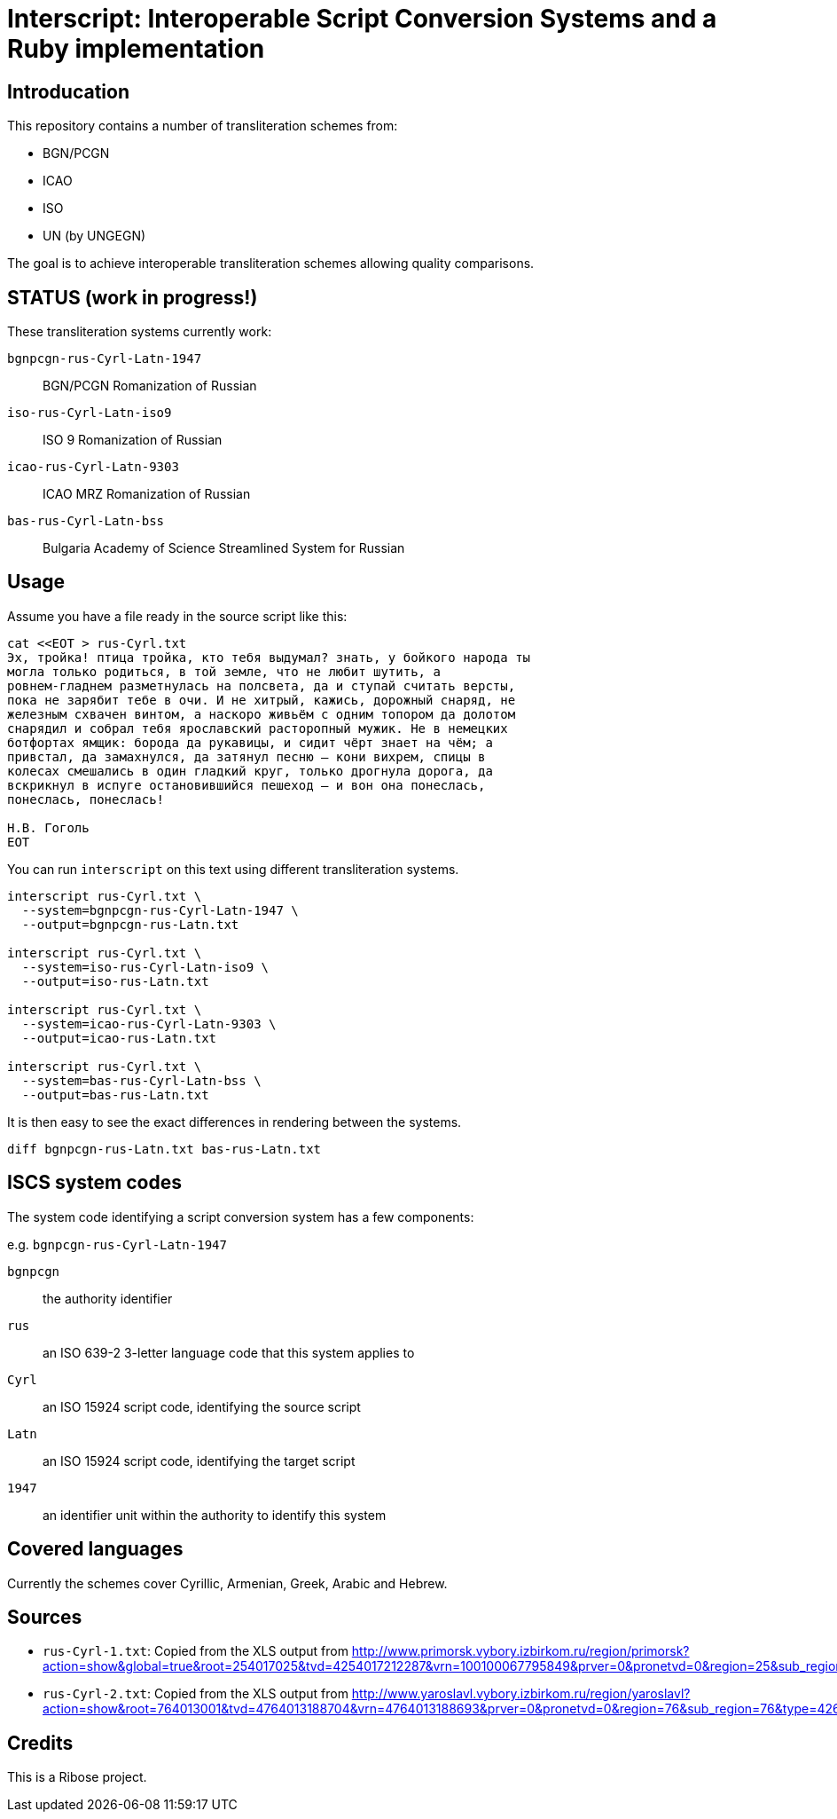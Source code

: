 = Interscript: Interoperable Script Conversion Systems and a Ruby implementation

== Introducation

This repository contains a number of transliteration schemes from:

* BGN/PCGN
* ICAO
* ISO
* UN (by UNGEGN)

The goal is to achieve interoperable transliteration schemes allowing quality comparisons.


== STATUS (work in progress!)

These transliteration systems currently work:

`bgnpcgn-rus-Cyrl-Latn-1947`:: BGN/PCGN Romanization of Russian
`iso-rus-Cyrl-Latn-iso9`::     ISO 9 Romanization of Russian
`icao-rus-Cyrl-Latn-9303`::    ICAO MRZ Romanization of Russian
`bas-rus-Cyrl-Latn-bss`::      Bulgaria Academy of Science Streamlined System for Russian


== Usage

Assume you have a file ready in the source script like this:

[source,sh]
----
cat <<EOT > rus-Cyrl.txt
Эх, тройка! птица тройка, кто тебя выдумал? знать, у бойкого народа ты
могла только родиться, в той земле, что не любит шутить, а
ровнем-гладнем разметнулась на полсвета, да и ступай считать версты,
пока не зарябит тебе в очи. И не хитрый, кажись, дорожный снаряд, не
железным схвачен винтом, а наскоро живьём с одним топором да долотом
снарядил и собрал тебя ярославский расторопный мужик. Не в немецких
ботфортах ямщик: борода да рукавицы, и сидит чёрт знает на чём; а
привстал, да замахнулся, да затянул песню — кони вихрем, спицы в
колесах смешались в один гладкий круг, только дрогнула дорога, да
вскрикнул в испуге остановившийся пешеход — и вон она понеслась,
понеслась, понеслась!

Н.В. Гоголь
EOT
----

You can run `interscript` on this text using different transliteration systems.

[source,sh]
----
interscript rus-Cyrl.txt \
  --system=bgnpcgn-rus-Cyrl-Latn-1947 \
  --output=bgnpcgn-rus-Latn.txt

interscript rus-Cyrl.txt \
  --system=iso-rus-Cyrl-Latn-iso9 \
  --output=iso-rus-Latn.txt

interscript rus-Cyrl.txt \
  --system=icao-rus-Cyrl-Latn-9303 \
  --output=icao-rus-Latn.txt

interscript rus-Cyrl.txt \
  --system=bas-rus-Cyrl-Latn-bss \
  --output=bas-rus-Latn.txt
----

It is then easy to see the exact differences in rendering between the systems.

[source,sh]
----
diff bgnpcgn-rus-Latn.txt bas-rus-Latn.txt
----


== ISCS system codes

The system code identifying a script conversion system has a few components:

e.g. `bgnpcgn-rus-Cyrl-Latn-1947`

`bgnpcgn`:: the authority identifier
`rus`:: an ISO 639-2 3-letter language code that this system applies to
`Cyrl`:: an ISO 15924 script code, identifying the source script
`Latn`:: an ISO 15924 script code, identifying the target script
`1947`:: an identifier unit within the authority to identify this system


== Covered languages

Currently the schemes cover Cyrillic, Armenian, Greek, Arabic and Hebrew.


== Sources

* `rus-Cyrl-1.txt`: Copied from the XLS output from http://www.primorsk.vybory.izbirkom.ru/region/primorsk?action=show&global=true&root=254017025&tvd=4254017212287&vrn=100100067795849&prver=0&pronetvd=0&region=25&sub_region=25&type=242&vibid=4254017212287

* `rus-Cyrl-2.txt`: Copied from the XLS output from http://www.yaroslavl.vybory.izbirkom.ru/region/yaroslavl?action=show&root=764013001&tvd=4764013188704&vrn=4764013188693&prver=0&pronetvd=0&region=76&sub_region=76&type=426&vibid=4764013188704


== Credits

This is a Ribose project.

